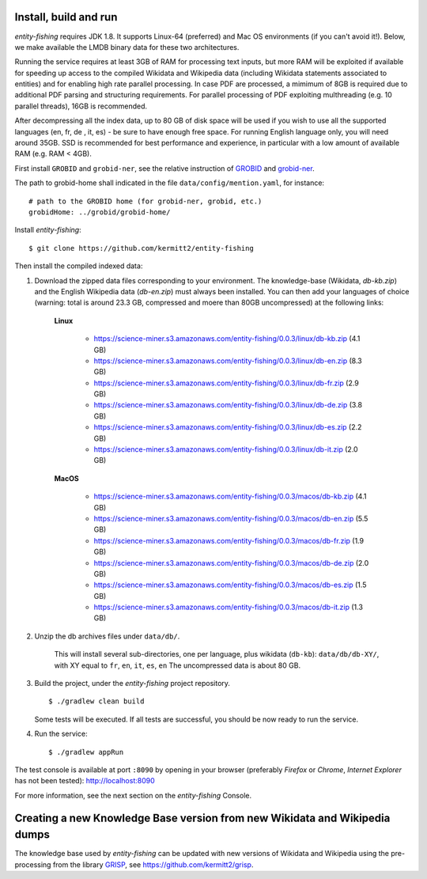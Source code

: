 .. topic:: Build and install entity-fishing.

Install, build and run
======================

*entity-fishing* requires JDK 1.8. It supports Linux-64 (preferred) and Mac OS environments (if you can't avoid it!). Below, we make available the LMDB binary data for these two architectures. 

Running the service requires at least 3GB of RAM for processing text inputs, but more RAM will be exploited if available for speeding up access to the compiled Wikidata and Wikipedia data (including Wikidata statements associated to entities) and for enabling high rate parallel processing. In case PDF are processed, a mimimum of 8GB is required due to additional PDF parsing and structuring requirements. For parallel processing of PDF exploiting multhreading (e.g. 10 parallel threads), 16GB is recommended. 

After decompressing all the index data, up to 80 GB of disk space will be used if you wish to use all the supported languages (en, fr, de , it, es) - be sure to have enough free space. For running English language only, you will need around 35GB. 
SSD is recommended for best performance and experience, in particular with a low amount of available RAM (e.g. RAM < 4GB).

First install ``GROBID`` and ``grobid-ner``, see the relative instruction of `GROBID <http://github.com/kermitt2/grobid>`_ and `grobid-ner <http://github.com/kermitt2/grobid-ner>`_.

The path to grobid-home shall indicated in the file ``data/config/mention.yaml``, for instance:
::
   # path to the GROBID home (for grobid-ner, grobid, etc.)
   grobidHome: ../grobid/grobid-home/

Install *entity-fishing*:
::
   $ git clone https://github.com/kermitt2/entity-fishing

Then install the compiled indexed data:

#. Download the zipped data files corresponding to your environment. The knowledge-base (Wikidata, `db-kb.zip`) and the English Wikipedia data (`db-en.zip`) must always been installed. You can then add your languages of choice (warning: total is around 23.3 GB, compressed and moere than 80GB uncompressed) at the following links:

    **Linux**

        - https://science-miner.s3.amazonaws.com/entity-fishing/0.0.3/linux/db-kb.zip (4.1 GB)

        - https://science-miner.s3.amazonaws.com/entity-fishing/0.0.3/linux/db-en.zip (8.3 GB)

        - https://science-miner.s3.amazonaws.com/entity-fishing/0.0.3/linux/db-fr.zip (2.9 GB)

        - https://science-miner.s3.amazonaws.com/entity-fishing/0.0.3/linux/db-de.zip (3.8 GB)

        - https://science-miner.s3.amazonaws.com/entity-fishing/0.0.3/linux/db-es.zip (2.2 GB)

        - https://science-miner.s3.amazonaws.com/entity-fishing/0.0.3/linux/db-it.zip (2.0 GB)


    **MacOS**

        - https://science-miner.s3.amazonaws.com/entity-fishing/0.0.3/macos/db-kb.zip (4.1 GB)

        - https://science-miner.s3.amazonaws.com/entity-fishing/0.0.3/macos/db-en.zip (5.5 GB)

        - https://science-miner.s3.amazonaws.com/entity-fishing/0.0.3/macos/db-fr.zip (1.9 GB)

        - https://science-miner.s3.amazonaws.com/entity-fishing/0.0.3/macos/db-de.zip (2.0 GB)

        - https://science-miner.s3.amazonaws.com/entity-fishing/0.0.3/macos/db-es.zip (1.5 GB)

        - https://science-miner.s3.amazonaws.com/entity-fishing/0.0.3/macos/db-it.zip (1.3 GB)



#. Unzip the db archives files under ``data/db/``.

    This will install several sub-directories, one per language, plus wikidata (``db-kb``): ``data/db/db-XY/``, with XY equal to ``fr``, ``en``, ``it``, ``es``, ``en``
    The uncompressed data is about 80 GB.

#. Build the project, under the *entity-fishing* project repository.
   ::
      $ ./gradlew clean build

   Some tests will be executed. If all tests are successful, you should be now ready to run the service.

 
#. Run the service:
   ::
      $ ./gradlew appRun

The test console is available at port ``:8090`` by opening in your browser (preferably *Firefox* or *Chrome*, *Internet Explorer* has not been tested): http://localhost:8090

For more information, see the next section on the *entity-fishing* Console.


Creating a new Knowledge Base version from new Wikidata and Wikipedia dumps
===========================================================================

The knowledge base used by *entity-fishing* can be updated with new versions of Wikidata and Wikipedia using the pre-processing from the library `GRISP <https://github.com/kermitt2/grisp>`_, see `https://github.com/kermitt2/grisp <https://github.com/kermitt2/grisp>`_. 

